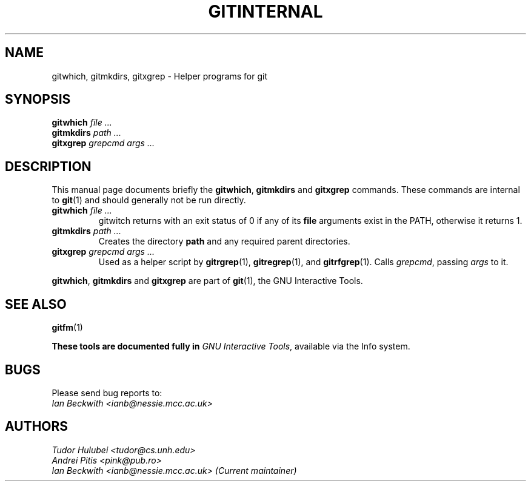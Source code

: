 .\"                                      Hey, EMACS: -*- nroff -*-
.\" First parameter, NAME, should be all caps
.\" Second parameter, SECTION, should be 1-8, maybe w/ subsection
.\" other parameters are allowed: see man(7), man(1)
.TH GITINTERNAL 1 "Sep 30, 2007"
.\" Please adjust this date whenever revising the manpage.
.\"
.\" Some roff macros, for reference:
.\" .nh        disable hyphenation
.\" .hy        enable hyphenation
.\" .ad l      left justify
.\" .ad b      justify to both left and right margins
.\" .nf        disable filling
.\" .fi        enable filling
.\" .br        insert line break
.\" .sp <n>    insert n+1 empty lines
.\" for manpage-specific macros, see man(7)
.SH NAME
gitwhich, gitmkdirs, gitxgrep \- Helper programs for git
.SH SYNOPSIS
.B gitwhich
.I file ...
.br
.B gitmkdirs
.I path ...
.br
.B gitxgrep
.I grepcmd args ...
.SH DESCRIPTION
This manual page documents briefly the
.BR gitwhich ", " gitmkdirs " and " gitxgrep
commands.
These commands are internal to \fBgit\fP(1) and should generally not be run directly.
.PP


.PP
.TP
.BI gitwhich " file ..."
gitwitch returns with an exit status of 0 if any of its \fBfile\fP arguments
exist in the PATH, otherwise it returns 1.
.TP
.BI gitmkdirs " path ..."
Creates the directory \fBpath\fP and any required parent directories.
.TP
.BI gitxgrep " grepcmd args ..."
Used as a helper script by \fBgitrgrep\fP(1), \fBgitregrep\fP(1),
and \fBgitrfgrep\fP(1). Calls \fIgrepcmd\fP, passing \fIargs\fP to it.
.PP
.BR gitwhich ", " gitmkdirs " and " gitxgrep
are part of \fBgit\fP(1), the GNU Interactive Tools.

.SH SEE ALSO
.BR gitfm (1)
.PP
\fBThese tools are documented fully in
.IR "GNU Interactive Tools" ,
available via the Info system.

.SH BUGS
Please send bug reports to:
.br
.I Ian Beckwith <ianb@nessie.mcc.ac.uk>

.SH AUTHORS
.I Tudor Hulubei <tudor@cs.unh.edu>
.br
.I Andrei Pitis <pink@pub.ro>
.br
.I Ian Beckwith <ianb@nessie.mcc.ac.uk> (Current maintainer)

